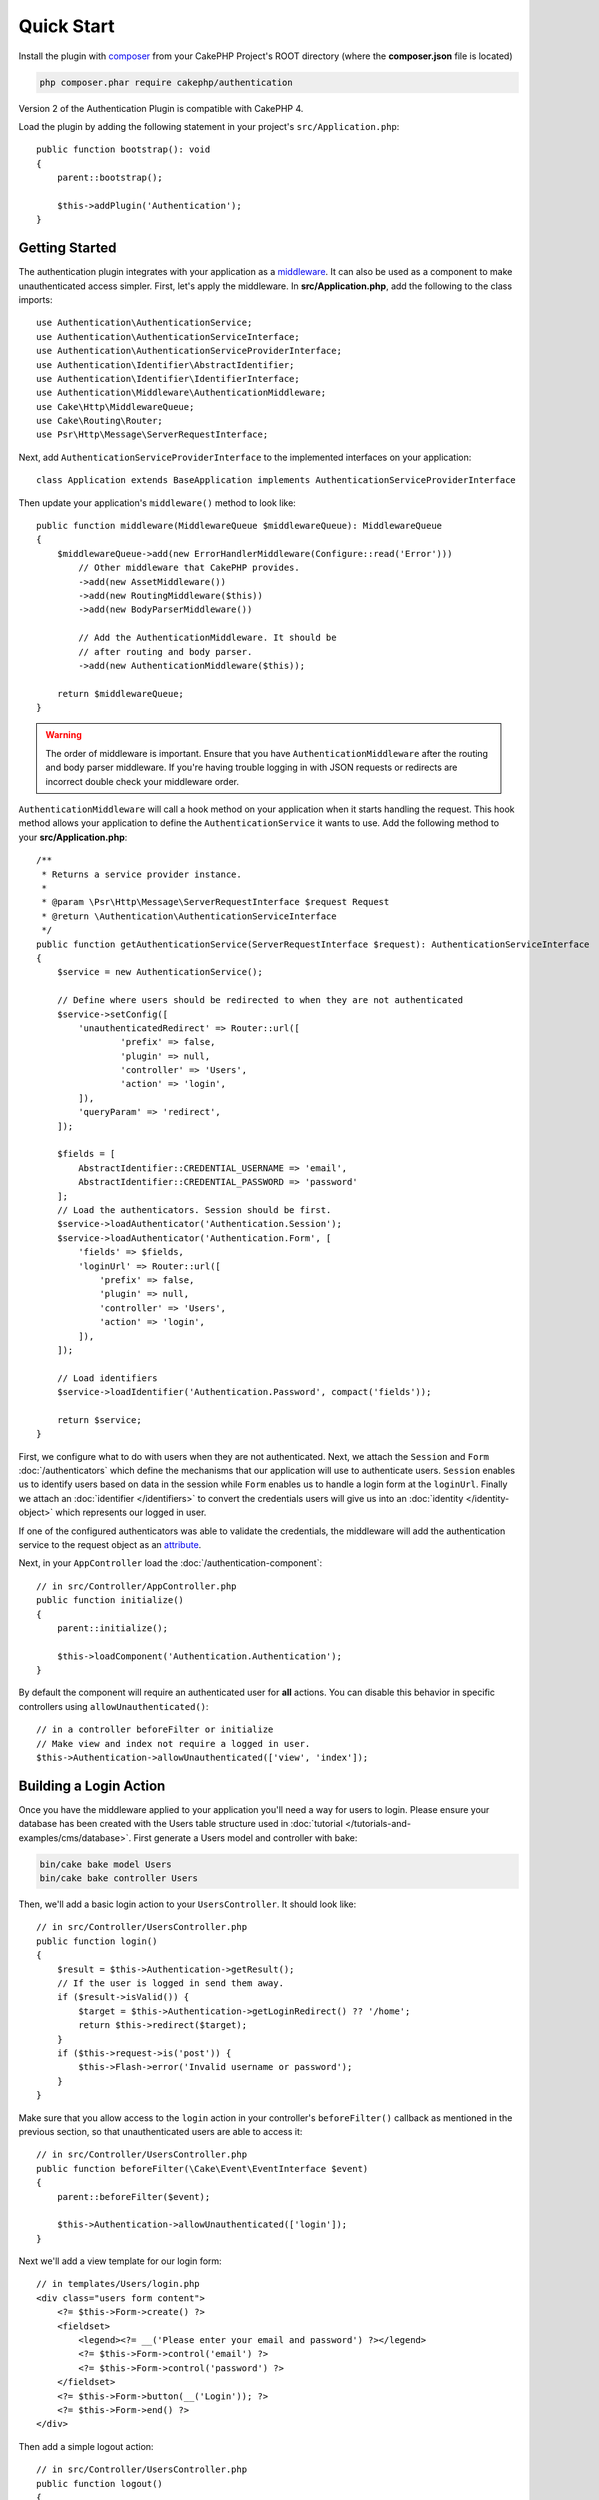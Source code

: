 Quick Start
###########

Install the plugin with `composer <https://getcomposer.org/>`_ from your CakePHP
Project's ROOT directory (where the **composer.json** file is located)

.. code-block:: bash

    php composer.phar require cakephp/authentication

Version 2 of the Authentication Plugin is compatible with CakePHP 4.

Load the plugin by adding the following statement in your project's ``src/Application.php``::

    public function bootstrap(): void
    {
        parent::bootstrap();

        $this->addPlugin('Authentication');
    }


Getting Started
===============

The authentication plugin integrates with your application as a `middleware <https://book.cakephp.org/4/en/controllers/middleware.html>`_. It can also
be used as a component to make unauthenticated access simpler. First, let's
apply the middleware. In **src/Application.php**, add the following to the class
imports::

    use Authentication\AuthenticationService;
    use Authentication\AuthenticationServiceInterface;
    use Authentication\AuthenticationServiceProviderInterface;
    use Authentication\Identifier\AbstractIdentifier;
    use Authentication\Identifier\IdentifierInterface;
    use Authentication\Middleware\AuthenticationMiddleware;
    use Cake\Http\MiddlewareQueue;
    use Cake\Routing\Router;
    use Psr\Http\Message\ServerRequestInterface;


Next, add ``AuthenticationServiceProviderInterface`` to the implemented interfaces
on your application::

    class Application extends BaseApplication implements AuthenticationServiceProviderInterface


Then update your application's ``middleware()`` method to look like::

    public function middleware(MiddlewareQueue $middlewareQueue): MiddlewareQueue
    {
        $middlewareQueue->add(new ErrorHandlerMiddleware(Configure::read('Error')))
            // Other middleware that CakePHP provides.
            ->add(new AssetMiddleware())
            ->add(new RoutingMiddleware($this))
            ->add(new BodyParserMiddleware())

            // Add the AuthenticationMiddleware. It should be
            // after routing and body parser.
            ->add(new AuthenticationMiddleware($this));

        return $middlewareQueue;
    }

.. warning::
    The order of middleware is important. Ensure that you have
    ``AuthenticationMiddleware`` after the routing and body parser middleware.
    If you're having trouble logging in with JSON requests or redirects are
    incorrect double check your middleware order.

``AuthenticationMiddleware`` will call a hook method on your application when
it starts handling the request. This hook method allows your application to
define the ``AuthenticationService`` it wants to use. Add the following method to your
**src/Application.php**::

    /**
     * Returns a service provider instance.
     *
     * @param \Psr\Http\Message\ServerRequestInterface $request Request
     * @return \Authentication\AuthenticationServiceInterface
     */
    public function getAuthenticationService(ServerRequestInterface $request): AuthenticationServiceInterface
    {
        $service = new AuthenticationService();

        // Define where users should be redirected to when they are not authenticated
        $service->setConfig([
            'unauthenticatedRedirect' => Router::url([
                    'prefix' => false,
                    'plugin' => null,
                    'controller' => 'Users',
                    'action' => 'login',
            ]),
            'queryParam' => 'redirect',
        ]);

        $fields = [
            AbstractIdentifier::CREDENTIAL_USERNAME => 'email',
            AbstractIdentifier::CREDENTIAL_PASSWORD => 'password'
        ];
        // Load the authenticators. Session should be first.
        $service->loadAuthenticator('Authentication.Session');
        $service->loadAuthenticator('Authentication.Form', [
            'fields' => $fields,
            'loginUrl' => Router::url([
                'prefix' => false,
                'plugin' => null,
                'controller' => 'Users',
                'action' => 'login',
            ]),
        ]);

        // Load identifiers
        $service->loadIdentifier('Authentication.Password', compact('fields'));

        return $service;
    }

First, we configure what to do with users when they are not authenticated.
Next, we attach the ``Session`` and ``Form`` :doc:`/authenticators` which define the
mechanisms that our application will use to authenticate users. ``Session`` enables us to identify
users based on data in the session while ``Form`` enables us
to handle a login form at the ``loginUrl``. Finally we attach an :doc:`identifier
</identifiers>` to convert the credentials users will give us into an
:doc:`identity </identity-object>` which represents our logged in user.

If one of the configured authenticators was able to validate the credentials,
the middleware will add the authentication service to the request object as an
`attribute <https://www.php-fig.org/psr/psr-7/>`_.

Next, in your ``AppController`` load the :doc:`/authentication-component`::

    // in src/Controller/AppController.php
    public function initialize()
    {
        parent::initialize();

        $this->loadComponent('Authentication.Authentication');
    }

By default the component will require an authenticated user for **all** actions.
You can disable this behavior in specific controllers using
``allowUnauthenticated()``::

    // in a controller beforeFilter or initialize
    // Make view and index not require a logged in user.
    $this->Authentication->allowUnauthenticated(['view', 'index']);

Building a Login Action
=======================

Once you have the middleware applied to your application you'll need a way for
users to login. Please ensure your database has been created with the Users table structure used in :doc:`tutorial </tutorials-and-examples/cms/database>`. First generate a Users model and controller with bake:

.. code-block:: shell

    bin/cake bake model Users
    bin/cake bake controller Users

Then, we'll add a basic login action to your ``UsersController``. It should look
like::

    // in src/Controller/UsersController.php
    public function login()
    {
        $result = $this->Authentication->getResult();
        // If the user is logged in send them away.
        if ($result->isValid()) {
            $target = $this->Authentication->getLoginRedirect() ?? '/home';
            return $this->redirect($target);
        }
        if ($this->request->is('post')) {
            $this->Flash->error('Invalid username or password');
        }
    }

Make sure that you allow access to the ``login`` action in your controller's
``beforeFilter()`` callback as mentioned in the previous section, so that
unauthenticated users are able to access it::

    // in src/Controller/UsersController.php
    public function beforeFilter(\Cake\Event\EventInterface $event)
    {
        parent::beforeFilter($event);

        $this->Authentication->allowUnauthenticated(['login']);
    }

Next we'll add a view template for our login form::

    // in templates/Users/login.php
    <div class="users form content">
        <?= $this->Form->create() ?>
        <fieldset>
            <legend><?= __('Please enter your email and password') ?></legend>
            <?= $this->Form->control('email') ?>
            <?= $this->Form->control('password') ?>
        </fieldset>
        <?= $this->Form->button(__('Login')); ?>
        <?= $this->Form->end() ?>
    </div>

Then add a simple logout action::

    // in src/Controller/UsersController.php
    public function logout()
    {
        $this->Authentication->logout();
        return $this->redirect(['controller' => 'Users', 'action' => 'login']);
    }

We don't need a template for our logout action as we redirect at the end of it.

Adding Password Hashing
=======================

In order to login your users will need to have hashed passwords. You can
automatically hash passwords when users update their password using an entity
setter method::

    // in src/Model/Entity/User.php
    use Authentication\PasswordHasher\DefaultPasswordHasher;

    class User extends Entity
    {
        // ... other methods

        // Automatically hash passwords when they are changed.
        protected function _setPassword(string $password)
        {
            $hasher = new DefaultPasswordHasher();
            return $hasher->hash($password);
        }
    }

You should now be able to go to ``/users/add`` and register a new user. Once
registered you can go to ``/users/login`` and login with your newly created
user.


Further Reading
===============

* :doc:`/authenticators`
* :doc:`/identifiers`
* :doc:`/password-hashers`
* :doc:`/identity-object`
* :doc:`/middleware`
* :doc:`/authentication-component`
* :doc:`/impersonation`
* :doc:`/url-checkers`
* :doc:`/testing`
* :doc:`/view-helper`
* :doc:`/migration-from-the-authcomponent`
